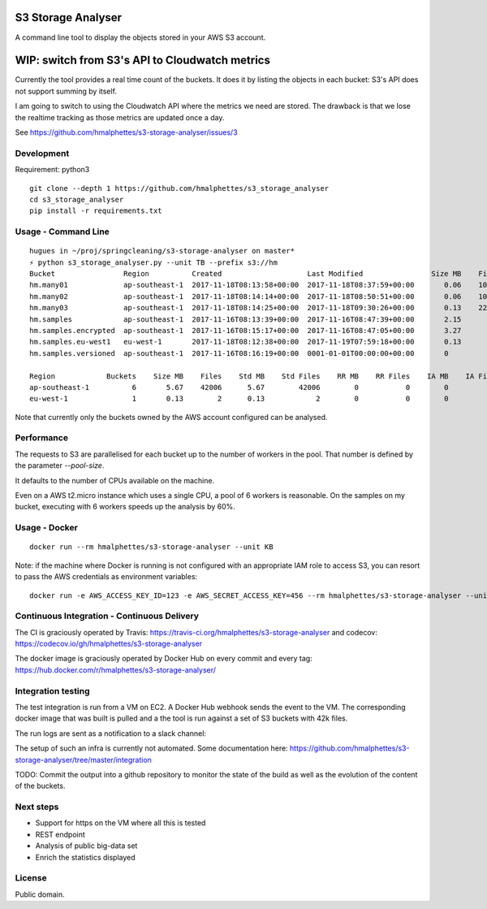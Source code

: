 .. image:: https://travis-ci.org/hmalphettes/s3-storage-analyser.svg?branch=master
    :target: https://travis-ci.org/hmalphettes/s3-storage-analyser
.. image:: https://codecov.io/gh/hmalphettes/s3-storage-analyser/branch/master/graph/badge.svg
    :target: https://codecov.io/gh/hmalphettes/s3-storage-analyser
.. image:: https://images.microbadger.com/badges/version/hmalphettes/s3-storage-analyser.svg
    :target: https://hub.docker.com/r/hmalphettes/s3-storage-analyser

S3 Storage Analyser
===================
A command line tool to display the objects stored in your AWS S3 account.

WIP: switch from S3's API to Cloudwatch metrics
==============================================
Currently the tool provides a real time count of the buckets.
It does it by listing the objects in each bucket: S3's API does not support summing by itself.

I am going to switch to using the Cloudwatch API where the metrics we need are stored.
The drawback is that we lose the realtime tracking as those metrics are updated once a day.

See https://github.com/hmalphettes/s3-storage-analyser/issues/3

Development
-----------
Requirement: python3

::

    git clone --depth 1 https://github.com/hmalphettes/s3_storage_analyser
    cd s3_storage_analyser
    pip install -r requirements.txt

Usage - Command Line
--------------------
::

    hugues in ~/proj/springcleaning/s3-storage-analyser on master*
    ⚡ python s3_storage_analyser.py --unit TB --prefix s3://hm
    Bucket                Region          Created                    Last Modified                Size MB    Files
    hm.many01             ap-southeast-1  2017-11-18T08:13:58+00:00  2017-11-18T08:37:59+00:00       0.06    10000
    hm.many02             ap-southeast-1  2017-11-18T08:14:14+00:00  2017-11-18T08:50:51+00:00       0.06    10000
    hm.many03             ap-southeast-1  2017-11-18T08:14:25+00:00  2017-11-18T09:30:26+00:00       0.13    22001
    hm.samples            ap-southeast-1  2017-11-16T08:13:39+00:00  2017-11-16T08:47:39+00:00       2.15        4
    hm.samples.encrypted  ap-southeast-1  2017-11-16T08:15:17+00:00  2017-11-16T08:47:05+00:00       3.27        1
    hm.samples.eu-west1   eu-west-1       2017-11-18T08:12:38+00:00  2017-11-19T07:59:18+00:00       0.13        2
    hm.samples.versioned  ap-southeast-1  2017-11-16T08:16:19+00:00  0001-01-01T00:00:00+00:00       0           0

    Region            Buckets    Size MB    Files    Std MB    Std Files    RR MB    RR Files    IA MB    IA Files
    ap-southeast-1          6       5.67    42006      5.67        42006        0           0        0           0
    eu-west-1               1       0.13        2      0.13            2        0           0        0           0

Note that currently only the buckets owned by the AWS account configured can be analysed.

Performance
-----------
The requests to S3 are parallelised for each bucket up to the number of workers in the pool.
That number is defined by the parameter `--pool-size`.

It defaults to the number of CPUs available on the machine.

Even on a AWS t2.micro instance which uses a single CPU, a pool of 6 workers is reasonable.
On the samples on my bucket, executing with 6 workers speeds up the analysis by 60%.

Usage - Docker
--------------
::

    docker run --rm hmalphettes/s3-storage-analyser --unit KB

Note: if the machine where Docker is running is not configured with an appropriate IAM role to access S3, you can resort to pass the AWS credentials as environment variables:

::

    docker run -e AWS_ACCESS_KEY_ID=123 -e AWS_SECRET_ACCESS_KEY=456 --rm hmalphettes/s3-storage-analyser --unit KB

Continuous Integration - Continuous Delivery
--------------------------------------------
The CI is graciously operated by Travis: https://travis-ci.org/hmalphettes/s3-storage-analyser
and codecov: https://codecov.io/gh/hmalphettes/s3-storage-analyser

The docker image is graciously operated by Docker Hub on every commit and every tag: https://hub.docker.com/r/hmalphettes/s3-storage-analyser/

Integration testing
-------------------
The test integration is run from a VM on EC2. A Docker Hub webhook sends the event to the VM.
The corresponding docker image that was built is pulled and a the tool is run against a set of S3 buckets with 42k files.

The run logs are sent as a notification to a slack channel:

.. image:: https://github.com/hmalphettes/s3-storage-analyser/raw/master/onbuild-notification.jpg

The setup of such an infra is currently not automated. Some documentation here: https://github.com/hmalphettes/s3-storage-analyser/tree/master/integration

TODO: Commit the output into a github repository to monitor the state of the build as well as the evolution of the content of the buckets.

Next steps
----------
- Support for https on the VM where all this is tested
- REST endpoint
- Analysis of public big-data set
- Enrich the statistics displayed

License
-------
Public domain.

